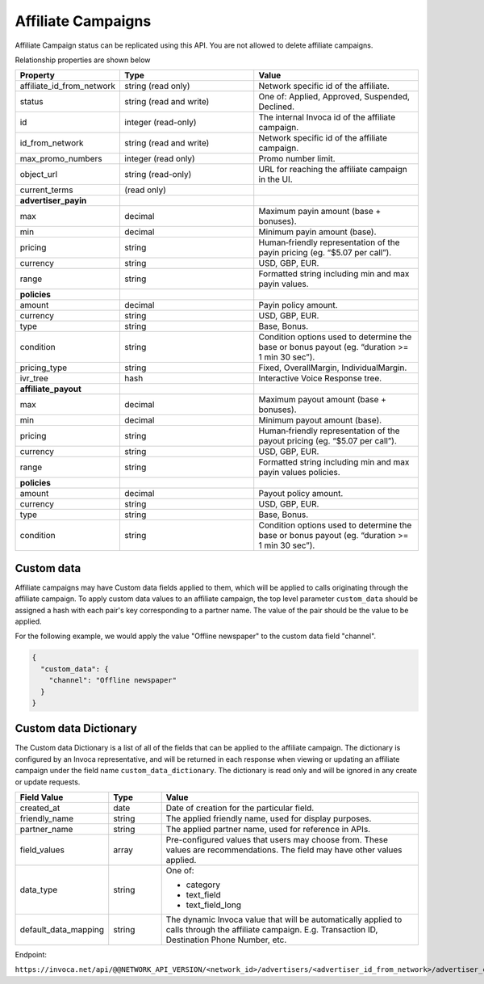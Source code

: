 Affiliate Campaigns
===================

Affiliate Campaign status can be replicated using this API. You are not allowed to delete affiliate campaigns.

Relationship properties are shown below

.. list-table::
  :widths: 11 34 40
  :header-rows: 1
  :class: parameters

  * - Property
    - Type
    - Value

  * - affiliate_id_from_network
    - string (read only)
    - Network specific id of the affiliate.

  * - status
    - string (read and write)
    - One of: Applied, Approved, Suspended, Declined.

  * - id
    - integer (read-only)
    - The internal Invoca id of the affiliate campaign.

  * - id_from_network
    - string (read and write)
    - Network specific id of the affiliate campaign.

  * - max_promo_numbers
    - integer (read only)
    - Promo number limit.

  * - object_url
    - string (read-only)
    - URL for reaching the affiliate campaign in the UI.

  * - current_terms
    - (read only)
    -

  * - **advertiser_payin**
    -
    -

  * - max
    - decimal
    - Maximum payin amount (base + bonuses).

  * - min
    - decimal
    - Minimum payin amount (base).

  * - pricing
    - string
    - Human‐friendly representation of the payin pricing (eg. “$5.07 per call”).

  * - currency
    - string
    - USD, GBP, EUR.

  * - range
    - string
    - Formatted string including min and max payin values.

  * - **policies**
    -
    -

  * - amount
    - decimal
    - Payin policy amount.

  * - currency
    - string
    - USD, GBP, EUR.

  * - type
    - string
    - Base, Bonus.

  * - condition
    - string
    - Condition options used to determine the base or bonus payout (eg. “duration >= 1 min 30 sec”).

  * - pricing_type
    - string
    - Fixed, OverallMargin, IndividualMargin.

  * - ivr_tree
    - hash
    - Interactive Voice Response tree.

  * - **affiliate_payout**
    -
    -

  * - max
    - decimal
    - Maximum payout amount (base + bonuses).

  * - min
    - decimal
    - Minimum payout amount (base).

  * - pricing
    - string
    - Human‐friendly representation of the payout pricing (eg. “$5.07 per call”).

  * - currency
    - string
    - USD, GBP, EUR.

  * - range
    - string
    - Formatted string including min and max payin values policies.

  * - **policies**
    -
    -

  * - amount
    - decimal
    - Payout policy amount.

  * - currency
    - string
    - USD, GBP, EUR.

  * - type
    - string
    - Base, Bonus.

  * - condition
    - string
    - Condition options used to determine the base or bonus payout (eg. “duration >= 1 min 30 sec”).

Custom data
'''''''''''''
Affiliate campaigns may have Custom data fields applied to them, which will be applied to calls originating through the affiliate campaign.
To apply custom data values to an affiliate campaign, the top level parameter ``custom_data`` should be assigned a hash with each pair's key corresponding to a partner name.
The value of the pair should be the value to be applied.

For the following example, we would apply the value "Offline newspaper" to the custom data field "channel".

.. code-block:: json

  {
    "custom_data": {
      "channel": "Offline newspaper"
    }
  }


Custom data Dictionary
''''''''''''''''''''''''
The Custom data Dictionary is a list of all of the fields that can be applied to the affiliate campaign.
The dictionary is configured by an Invoca representative, and will be returned in each response when viewing or updating an affiliate campaign under the field name ``custom_data_dictionary``.
The dictionary is read only and will be ignored in any create or update requests.

.. list-table::
  :widths: 11 8 40
  :header-rows: 1
  :class: parameters

  * - Field Value
    - Type
    - Value

  * - created_at
    - date
    - Date of creation for the particular field.

  * - friendly_name
    - string
    - The applied friendly name, used for display purposes.

  * - partner_name
    - string
    - The applied partner name, used for reference in APIs.

  * - field_values
    - array
    - Pre-configured values that users may choose from. These values are recommendations. The field may have other values applied.

  * - data_type
    - string
    - One of:

      * category

      * text_field

      * text_field_long

  * - default_data_mapping
    - string
    - The dynamic Invoca value that will be automatically applied to calls through the affiliate campaign. E.g. Transaction ID, Destination Phone Number, etc.

Endpoint:

``https://invoca.net/api/@@NETWORK_API_VERSION/<network_id>/advertisers/<advertiser_id_from_network>/advertiser_campaigns/<advertiser_campaign_id_from_network>/affiliates/<affiliate_id_from_network>/affiliate_campaigns.json``

.. api_endpoint::
   :verb: GET
   :path: /affiliate_campaigns
   :description: Get all Affiliate Campaigns
   :page: get_affiliate_affiliate_campaigns

.. api_endpoint::
   :verb: GET
   :path: /affiliates/&lt;affiliate_id&gt;/affiliate_campaigns
   :description: Get an Affiliate Campaign
   :page: get_affiliate_affiliate_campaign

.. api_endpoint::
   :verb: POST
   :path: /affiliates/&lt;affiliate_id&gt;/affiliate_campaigns
   :description: Create an Affiliate Campaign
   :page: post_affiliate_affiliate_campaigns

.. api_endpoint::
   :verb: PUT
   :path: /affiliates/&lt;affiliate_id&gt;/affiliate_campaigns
   :description: Update an Affiliate Campaign
   :page: put_affiliate_affiliate_campaign

.. api_endpoint::
   :verb: DELETE
   :path: /affiliates/&lt;affiliate_id&gt;/affiliate_campaigns
   :description: Delete an Affiliate Campaign
   :page: delete_affiliate_affiliate_campaign

